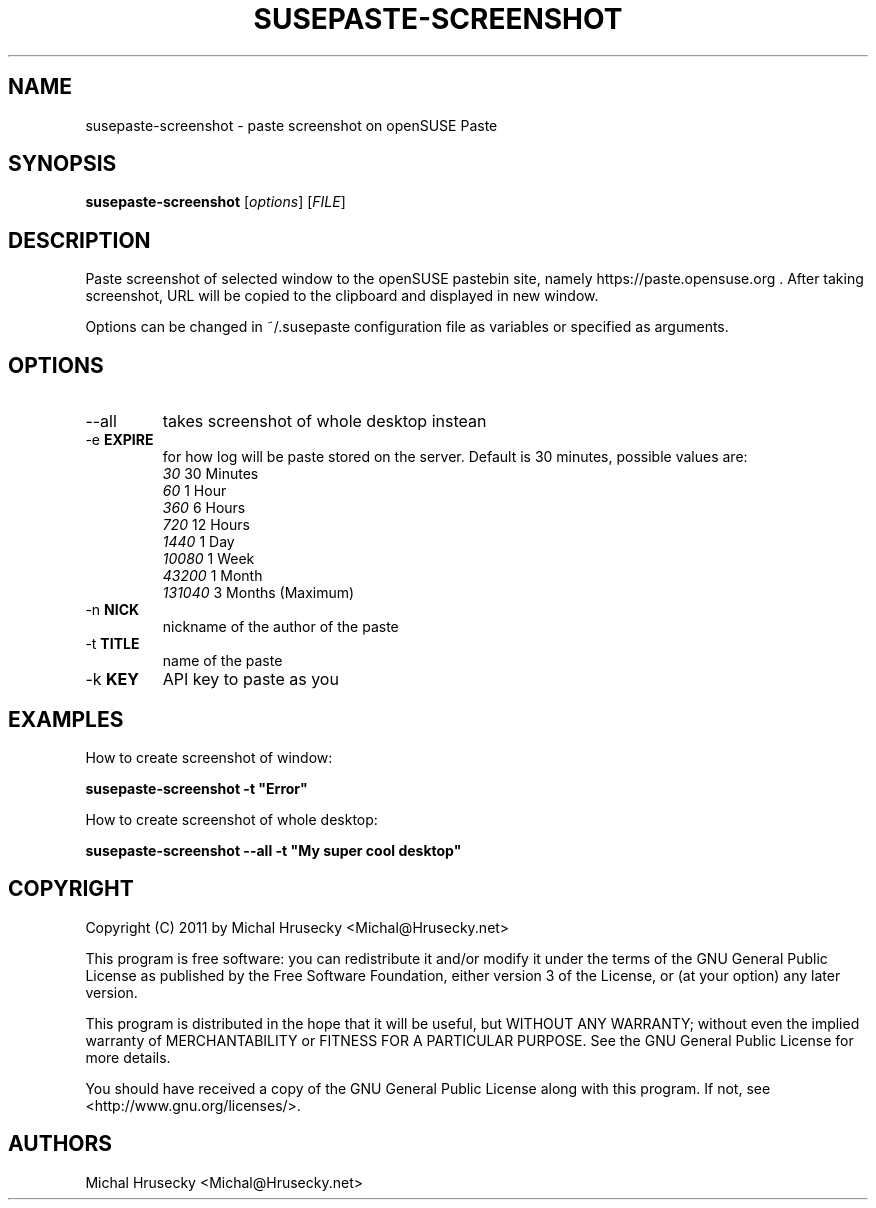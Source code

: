 .TH SUSEPASTE-SCREENSHOT "1" "April 2011" "SUSEpaste 0.5" "User Commands"
.SH NAME
susepaste-screenshot \- paste screenshot on openSUSE Paste
.SH SYNOPSIS
.B susepaste-screenshot
[\fIoptions\fR] [\fIFILE\fR]
.SH DESCRIPTION
.PP
Paste screenshot of selected window to the openSUSE pastebin site, namely
https://paste.opensuse.org . After taking screenshot, URL will be copied to the
clipboard and displayed in new window.
.PP
Options can be changed in ~/.susepaste configuration file as variables or
specified as arguments.
.SH OPTIONS
.TP
--all
takes screenshot of whole desktop instean
.TP
-e \fBEXPIRE\fR
for how log will be paste stored on the server. Default is 30 minutes,
possible values are:
     \fI30\fR            30 Minutes
     \fI60\fR             1 Hour
     \fI360\fR            6 Hours
     \fI720\fR           12 Hours
     \fI1440\fR           1 Day
     \fI10080\fR          1 Week
     \fI43200\fR          1 Month
     \fI131040\fR         3 Months (Maximum)
.TP
-n \fBNICK\fR
nickname of the author of the paste
.TP
-t \fBTITLE\fR
name of the paste
.TP
-k \fBKEY\fR
API key to paste as you

.SH EXAMPLES

How to create screenshot of window:

     \fBsusepaste-screenshot -t "Error"\fR

How to create screenshot of whole desktop:

     \fBsusepaste-screenshot --all -t "My super cool desktop"

.SH COPYRIGHT
Copyright (C) 2011 by Michal Hrusecky <Michal@Hrusecky.net>

This program is free software: you can redistribute it and/or modify
it under the terms of the GNU General Public License as published by
the Free Software Foundation, either version 3 of the License, or
(at your option) any later version.

This program is distributed in the hope that it will be useful,
but WITHOUT ANY WARRANTY; without even the implied warranty of
MERCHANTABILITY or FITNESS FOR A PARTICULAR PURPOSE.  See the
GNU General Public License for more details.

You should have received a copy of the GNU General Public License
along with this program.  If not, see <http://www.gnu.org/licenses/>.

.SH AUTHORS
Michal Hrusecky <Michal@Hrusecky.net>
